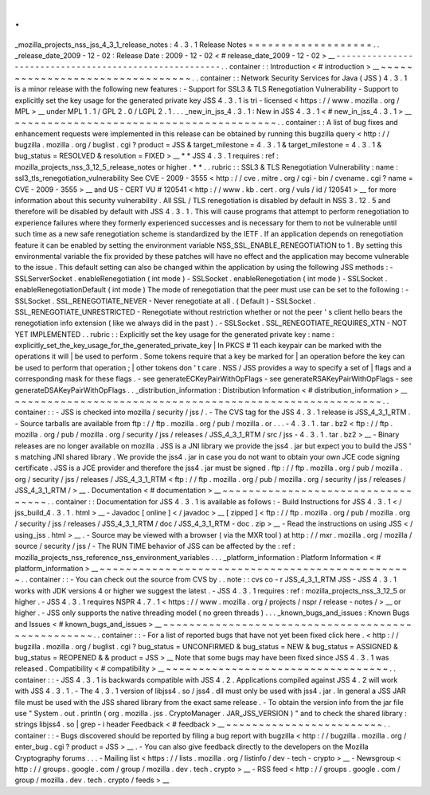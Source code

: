 .
.
_mozilla_projects_nss_jss_4_3_1_release_notes
:
4
.
3
.
1
Release
Notes
=
=
=
=
=
=
=
=
=
=
=
=
=
=
=
=
=
=
=
.
.
_release_date_2009
-
12
-
02
:
Release
Date
:
2009
-
12
-
02
<
#
release_date_2009
-
12
-
02
>
__
-
-
-
-
-
-
-
-
-
-
-
-
-
-
-
-
-
-
-
-
-
-
-
-
-
-
-
-
-
-
-
-
-
-
-
-
-
-
-
-
-
-
-
-
-
-
-
-
-
-
-
-
-
-
-
.
.
container
:
:
Introduction
<
#
introduction
>
__
~
~
~
~
~
~
~
~
~
~
~
~
~
~
~
~
~
~
~
~
~
~
~
~
~
~
~
~
~
~
~
~
.
.
container
:
:
Network
Security
Services
for
Java
(
JSS
)
4
.
3
.
1
is
a
minor
release
with
the
following
new
features
:
-
Support
for
SSL3
&
TLS
Renegotiation
Vulnerability
-
Support
to
explicitly
set
the
key
usage
for
the
generated
private
key
JSS
4
.
3
.
1
is
tri
-
licensed
<
https
:
/
/
www
.
mozilla
.
org
/
MPL
>
__
under
MPL
1
.
1
/
GPL
2
.
0
/
LGPL
2
.
1
.
.
.
_new_in_jss_4
.
3
.
1
:
New
in
JSS
4
.
3
.
1
<
#
new_in_jss_4
.
3
.
1
>
__
~
~
~
~
~
~
~
~
~
~
~
~
~
~
~
~
~
~
~
~
~
~
~
~
~
~
~
~
~
~
~
~
~
~
~
~
~
~
~
~
.
.
container
:
:
A
list
of
bug
fixes
and
enhancement
requests
were
implemented
in
this
release
can
be
obtained
by
running
this
bugzilla
query
<
http
:
/
/
bugzilla
.
mozilla
.
org
/
buglist
.
cgi
?
product
=
JSS
&
target_milestone
=
4
.
3
.
1
&
target_milestone
=
4
.
3
.
1
&
bug_status
=
RESOLVED
&
resolution
=
FIXED
>
__
*
*
JSS
4
.
3
.
1
requires
:
ref
:
mozilla_projects_nss_3_12_5_release_notes
or
higher
.
*
*
.
.
rubric
:
:
SSL3
&
TLS
Renegotiation
Vulnerability
:
name
:
ssl3_tls_renegotiation_vulnerability
See
CVE
-
2009
-
3555
<
http
:
/
/
cve
.
mitre
.
org
/
cgi
-
bin
/
cvename
.
cgi
?
name
=
CVE
-
2009
-
3555
>
__
and
US
-
CERT
VU
#
120541
<
http
:
/
/
www
.
kb
.
cert
.
org
/
vuls
/
id
/
120541
>
__
for
more
information
about
this
security
vulnerability
.
All
SSL
/
TLS
renegotiation
is
disabled
by
default
in
NSS
3
.
12
.
5
and
therefore
will
be
disabled
by
default
with
JSS
4
.
3
.
1
.
This
will
cause
programs
that
attempt
to
perform
renegotiation
to
experience
failures
where
they
formerly
experienced
successes
and
is
necessary
for
them
to
not
be
vulnerable
until
such
time
as
a
new
safe
renegotiation
scheme
is
standardized
by
the
IETF
.
If
an
application
depends
on
renegotiation
feature
it
can
be
enabled
by
setting
the
environment
variable
NSS_SSL_ENABLE_RENEGOTIATION
to
1
.
By
setting
this
environmental
variable
the
fix
provided
by
these
patches
will
have
no
effect
and
the
application
may
become
vulnerable
to
the
issue
.
This
default
setting
can
also
be
changed
within
the
application
by
using
the
following
JSS
methods
:
-
SSLServerSocket
.
enableRenegotiation
(
int
mode
)
-
SSLSocket
.
enableRenegotiation
(
int
mode
)
-
SSLSocket
.
enableRenegotiationDefault
(
int
mode
)
The
mode
of
renegotiation
that
the
peer
must
use
can
be
set
to
the
following
:
-
SSLSocket
.
SSL_RENEGOTIATE_NEVER
-
Never
renegotiate
at
all
.
(
Default
)
-
SSLSocket
.
SSL_RENEGOTIATE_UNRESTRICTED
-
Renegotiate
without
restriction
whether
or
not
the
peer
'
s
client
hello
bears
the
renegotiation
info
extension
(
like
we
always
did
in
the
past
)
.
-
SSLSocket
.
SSL_RENEGOTIATE_REQUIRES_XTN
-
NOT
YET
IMPLEMENTED
.
.
rubric
:
:
Explicitly
set
the
key
usage
for
the
generated
private
key
:
name
:
explicitly_set_the_key_usage_for_the_generated_private_key
|
In
PKCS
#
11
each
keypair
can
be
marked
with
the
operations
it
will
|
be
used
to
perform
.
Some
tokens
require
that
a
key
be
marked
for
|
an
operation
before
the
key
can
be
used
to
perform
that
operation
;
|
other
tokens
don
'
t
care
.
NSS
/
JSS
provides
a
way
to
specify
a
set
of
|
flags
and
a
corresponding
mask
for
these
flags
.
-
see
generateECKeyPairWithOpFlags
-
see
generateRSAKeyPairWithOpFlags
-
see
generateDSAKeyPairWithOpFlags
.
.
_distribution_information
:
Distribution
Information
<
#
distribution_information
>
__
~
~
~
~
~
~
~
~
~
~
~
~
~
~
~
~
~
~
~
~
~
~
~
~
~
~
~
~
~
~
~
~
~
~
~
~
~
~
~
~
~
~
~
~
~
~
~
~
~
~
~
~
~
~
~
~
.
.
container
:
:
-
JSS
is
checked
into
mozilla
/
security
/
jss
/
.
-
The
CVS
tag
for
the
JSS
4
.
3
.
1
release
is
JSS_4_3_1_RTM
.
-
Source
tarballs
are
available
from
ftp
:
/
/
ftp
.
mozilla
.
org
/
pub
/
mozilla
.
or
.
.
.
-
4
.
3
.
1
.
tar
.
bz2
<
ftp
:
/
/
ftp
.
mozilla
.
org
/
pub
/
mozilla
.
org
/
security
/
jss
/
releases
/
JSS_4_3_1_RTM
/
src
/
jss
-
4
.
3
.
1
.
tar
.
bz2
>
__
-
Binary
releases
are
no
longer
available
on
mozilla
.
JSS
is
a
JNI
library
we
provide
the
jss4
.
jar
but
expect
you
to
build
the
JSS
'
s
matching
JNI
shared
library
.
We
provide
the
jss4
.
jar
in
case
you
do
not
want
to
obtain
your
own
JCE
code
signing
certificate
.
JSS
is
a
JCE
provider
and
therefore
the
jss4
.
jar
must
be
signed
.
ftp
:
/
/
ftp
.
mozilla
.
org
/
pub
/
mozilla
.
org
/
security
/
jss
/
releases
/
JSS_4_3_1_RTM
<
ftp
:
/
/
ftp
.
mozilla
.
org
/
pub
/
mozilla
.
org
/
security
/
jss
/
releases
/
JSS_4_3_1_RTM
/
>
__
.
Documentation
<
#
documentation
>
__
~
~
~
~
~
~
~
~
~
~
~
~
~
~
~
~
~
~
~
~
~
~
~
~
~
~
~
~
~
~
~
~
~
~
.
.
container
:
:
Documentation
for
JSS
4
.
3
.
1
is
available
as
follows
:
-
Build
Instructions
for
JSS
4
.
3
.
1
<
/
jss_build_4
.
3
.
1
.
html
>
__
-
Javadoc
[
online
]
<
/
javadoc
>
__
[
zipped
]
<
ftp
:
/
/
ftp
.
mozilla
.
org
/
pub
/
mozilla
.
org
/
security
/
jss
/
releases
/
JSS_4_3_1_RTM
/
doc
/
JSS_4_3_1_RTM
-
doc
.
zip
>
__
-
Read
the
instructions
on
using
JSS
<
/
using_jss
.
html
>
__
.
-
Source
may
be
viewed
with
a
browser
(
via
the
MXR
tool
)
at
http
:
/
/
mxr
.
mozilla
.
org
/
mozilla
/
source
/
security
/
jss
/
-
The
RUN
TIME
behavior
of
JSS
can
be
affected
by
the
:
ref
:
mozilla_projects_nss_reference_nss_environment_variables
.
.
.
_platform_information
:
Platform
Information
<
#
platform_information
>
__
~
~
~
~
~
~
~
~
~
~
~
~
~
~
~
~
~
~
~
~
~
~
~
~
~
~
~
~
~
~
~
~
~
~
~
~
~
~
~
~
~
~
~
~
~
~
~
~
.
.
container
:
:
-
You
can
check
out
the
source
from
CVS
by
.
.
note
:
:
cvs
co
-
r
JSS_4_3_1_RTM
JSS
-
JSS
4
.
3
.
1
works
with
JDK
versions
4
or
higher
we
suggest
the
latest
.
-
JSS
4
.
3
.
1
requires
:
ref
:
mozilla_projects_nss_3_12_5
or
higher
.
-
JSS
4
.
3
.
1
requires
NSPR
4
.
7
.
1
<
https
:
/
/
www
.
mozilla
.
org
/
projects
/
nspr
/
release
-
notes
/
>
__
or
higher
.
-
JSS
only
supports
the
native
threading
model
(
no
green
threads
)
.
.
.
_known_bugs_and_issues
:
Known
Bugs
and
Issues
<
#
known_bugs_and_issues
>
__
~
~
~
~
~
~
~
~
~
~
~
~
~
~
~
~
~
~
~
~
~
~
~
~
~
~
~
~
~
~
~
~
~
~
~
~
~
~
~
~
~
~
~
~
~
~
~
~
~
~
.
.
container
:
:
-
For
a
list
of
reported
bugs
that
have
not
yet
been
fixed
click
here
.
<
http
:
/
/
bugzilla
.
mozilla
.
org
/
buglist
.
cgi
?
bug_status
=
UNCONFIRMED
&
bug_status
=
NEW
&
bug_status
=
ASSIGNED
&
bug_status
=
REOPENED
&
&
product
=
JSS
>
__
Note
that
some
bugs
may
have
been
fixed
since
JSS
4
.
3
.
1
was
released
.
Compatibility
<
#
compatibility
>
__
~
~
~
~
~
~
~
~
~
~
~
~
~
~
~
~
~
~
~
~
~
~
~
~
~
~
~
~
~
~
~
~
~
~
.
.
container
:
:
-
JSS
4
.
3
.
1
is
backwards
compatible
with
JSS
4
.
2
.
Applications
compiled
against
JSS
4
.
2
will
work
with
JSS
4
.
3
.
1
.
-
The
4
.
3
.
1
version
of
libjss4
.
so
/
jss4
.
dll
must
only
be
used
with
jss4
.
jar
.
In
general
a
JSS
JAR
file
must
be
used
with
the
JSS
shared
library
from
the
exact
same
release
.
-
To
obtain
the
version
info
from
the
jar
file
use
"
System
.
out
.
println
(
org
.
mozilla
.
jss
.
CryptoManager
.
JAR_JSS_VERSION
)
"
and
to
check
the
shared
library
:
strings
libjss4
.
so
\
|
grep
-
i
header
Feedback
<
#
feedback
>
__
~
~
~
~
~
~
~
~
~
~
~
~
~
~
~
~
~
~
~
~
~
~
~
~
.
.
container
:
:
-
Bugs
discovered
should
be
reported
by
filing
a
bug
report
with
bugzilla
<
http
:
/
/
bugzilla
.
mozilla
.
org
/
enter_bug
.
cgi
?
product
=
JSS
>
__
.
-
You
can
also
give
feedback
directly
to
the
developers
on
the
Mozilla
Cryptography
forums
.
.
.
-
Mailing
list
<
https
:
/
/
lists
.
mozilla
.
org
/
listinfo
/
dev
-
tech
-
crypto
>
__
-
Newsgroup
<
http
:
/
/
groups
.
google
.
com
/
group
/
mozilla
.
dev
.
tech
.
crypto
>
__
-
RSS
feed
<
http
:
/
/
groups
.
google
.
com
/
group
/
mozilla
.
dev
.
tech
.
crypto
/
feeds
>
__
